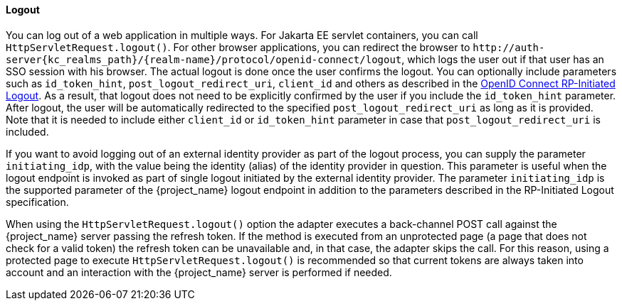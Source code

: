 ==== Logout

[[_java_adapter_logout]]
You can log out of a web application in multiple ways.
For Jakarta EE servlet containers, you can call `HttpServletRequest.logout()`. For other browser applications, you can redirect the browser to
`\http://auth-server{kc_realms_path}/{realm-name}/protocol/openid-connect/logout`, which logs the user out if that user has an SSO session with his browser. The actual logout is done once
the user confirms the logout. You can optionally include parameters such as `id_token_hint`, `post_logout_redirect_uri`, `client_id` and others as described in the
https://openid.net/specs/openid-connect-rpinitiated-1_0.html[OpenID Connect RP-Initiated Logout]. As a result, that logout does not need to be explicitly confirmed
by the user if you include the `id_token_hint` parameter. After logout, the user will be automatically redirected to the specified `post_logout_redirect_uri` as long as it is provided.
Note that it is needed to include either `client_id` or `id_token_hint` parameter in case that `post_logout_redirect_uri` is included.

If you want to avoid logging out of an external identity provider as part of the logout process, you can supply the parameter `$$initiating_idp$$`, with the value being
the identity (alias) of the identity provider in question. This parameter is useful when the logout endpoint is invoked as part of single logout initiated by the external identity provider.
The parameter `initiating_idp` is the supported parameter of the {project_name} logout endpoint in addition to the parameters described in the RP-Initiated Logout specification.

When using the `HttpServletRequest.logout()` option the adapter executes a back-channel POST call against the {project_name} server passing the refresh token.
If the method is executed from an unprotected page (a page that does not check for a valid token) the refresh token can be unavailable and, in that case,
the adapter skips the call. For this reason, using a protected page to execute `HttpServletRequest.logout()` is recommended so that current tokens are always
taken into account and an interaction with the {project_name} server is performed if needed.

